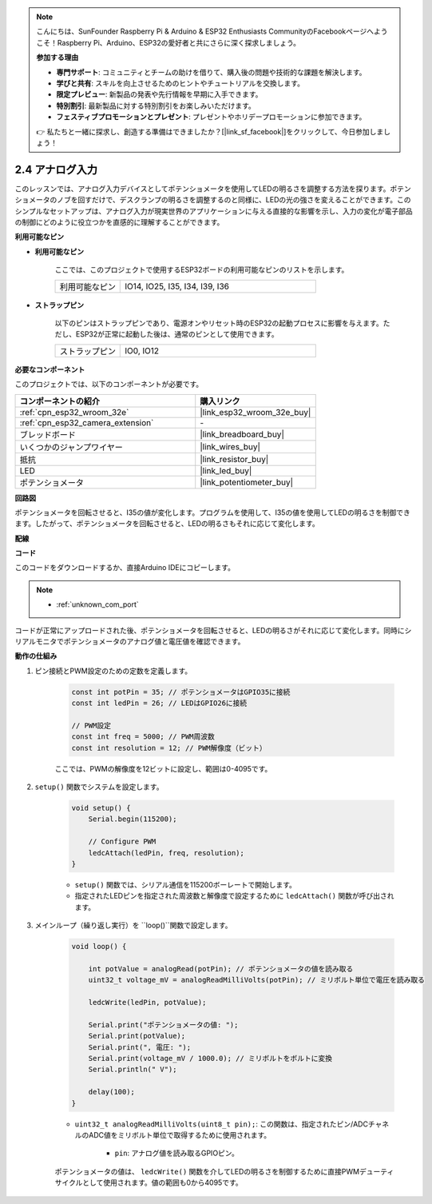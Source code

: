 .. note::

    こんにちは、SunFounder Raspberry Pi & Arduino & ESP32 Enthusiasts CommunityのFacebookページへようこそ！Raspberry Pi、Arduino、ESP32の愛好者と共にさらに深く探求しましょう。

    **参加する理由**

    - **専門サポート**: コミュニティとチームの助けを借りて、購入後の問題や技術的な課題を解決します。
    - **学びと共有**: スキルを向上させるためのヒントやチュートリアルを交換します。
    - **限定プレビュー**: 新製品の発表や先行情報を早期に入手できます。
    - **特別割引**: 最新製品に対する特別割引をお楽しみいただけます。
    - **フェスティブプロモーションとプレゼント**: プレゼントやホリデープロモーションに参加できます。

    👉 私たちと一緒に探求し、創造する準備はできましたか？[|link_sf_facebook|]をクリックして、今日参加しましょう！

.. _ar_potentiometer:

2.4 アナログ入力
==========================

このレッスンでは、アナログ入力デバイスとしてポテンショメータを使用してLEDの明るさを調整する方法を探ります。ポテンショメータのノブを回すだけで、デスクランプの明るさを調整するのと同様に、LEDの光の強さを変えることができます。このシンプルなセットアップは、アナログ入力が現実世界のアプリケーションに与える直接的な影響を示し、入力の変化が電子部品の制御にどのように役立つかを直感的に理解することができます。


**利用可能なピン**

* **利用可能なピン**

    ここでは、このプロジェクトで使用するESP32ボードの利用可能なピンのリストを示します。

    .. list-table::
        :widths: 5 15

        *   - 利用可能なピン
            - IO14, IO25, I35, I34, I39, I36

* **ストラップピン**

    以下のピンはストラップピンであり、電源オンやリセット時のESP32の起動プロセスに影響を与えます。ただし、ESP32が正常に起動した後は、通常のピンとして使用できます。

    .. list-table::
        :widths: 5 15

        *   - ストラップピン
            - IO0, IO12


**必要なコンポーネント**

このプロジェクトでは、以下のコンポーネントが必要です。

.. list-table::
    :widths: 30 20
    :header-rows: 1

    *   - コンポーネントの紹介
        - 購入リンク

    *   - :ref:`cpn_esp32_wroom_32e`
        - |link_esp32_wroom_32e_buy|
    *   - :ref:`cpn_esp32_camera_extension`
        - \-
    *   - ブレッドボード
        - |link_breadboard_buy|
    *   - いくつかのジャンプワイヤー
        - |link_wires_buy|
    *   - 抵抗
        - |link_resistor_buy|
    *   - LED
        - |link_led_buy|
    *   - ポテンショメータ
        - |link_potentiometer_buy|


**回路図**

.. image:: img/circuit_5.8_potentiometer.png

ポテンショメータを回転させると、I35の値が変化します。プログラムを使用して、I35の値を使用してLEDの明るさを制御できます。したがって、ポテンショメータを回転させると、LEDの明るさもそれに応じて変化します。


**配線**

.. image:: img/5.8_potentiometer_bb.png

**コード**

このコードをダウンロードするか、直接Arduino IDEにコピーします。

.. note::

    * :ref:`unknown_com_port`
   
.. raw:: html
     
    <iframe src=https://create.arduino.cc/editor/sunfounder01/aadce2e7-fd5d-4608-a557-f1e4d07ba795/preview?embed style="height:510px;width:100%;margin:10px 0" frameborder=0></iframe>

コードが正常にアップロードされた後、ポテンショメータを回転させると、LEDの明るさがそれに応じて変化します。同時にシリアルモニタでポテンショメータのアナログ値と電圧値を確認できます。


**動作の仕組み**

#. ピン接続とPWM設定のための定数を定義します。

    .. code-block:: arduino

        const int potPin = 35; // ポテンショメータはGPIO35に接続
        const int ledPin = 26; // LEDはGPIO26に接続

        // PWM設定
        const int freq = 5000; // PWM周波数
        const int resolution = 12; // PWM解像度（ビット）

    ここでは、PWMの解像度を12ビットに設定し、範囲は0-4095です。

#. ``setup()`` 関数でシステムを設定します。

    .. code-block:: arduino

        void setup() {
            Serial.begin(115200);

            // Configure PWM
            ledcAttach(ledPin, freq, resolution);
        }

    * ``setup()`` 関数では、シリアル通信を115200ボーレートで開始します。
    * 指定されたLEDピンを指定された周波数と解像度で設定するために ``ledcAttach()`` 関数が呼び出されます。

#. メインループ（繰り返し実行）を ``loop()``関数で設定します。

    .. code-block:: arduino

        void loop() {

            int potValue = analogRead(potPin); // ポテンショメータの値を読み取る
            uint32_t voltage_mV = analogReadMilliVolts(potPin); // ミリボルト単位で電圧を読み取る
            
            ledcWrite(ledPin, potValue);
            
            Serial.print("ポテンショメータの値: ");
            Serial.print(potValue);
            Serial.print(", 電圧: ");
            Serial.print(voltage_mV / 1000.0); // ミリボルトをボルトに変換
            Serial.println(" V");
            
            delay(100);
        }

    * ``uint32_t analogReadMilliVolts(uint8_t pin);``: この関数は、指定されたピン/ADCチャネルのADC値をミリボルト単位で取得するために使用されます。

        * ``pin``: アナログ値を読み取るGPIOピン。

    ポテンショメータの値は、 ``ledcWrite()`` 関数を介してLEDの明るさを制御するために直接PWMデューティサイクルとして使用されます。値の範囲も0から4095です。
